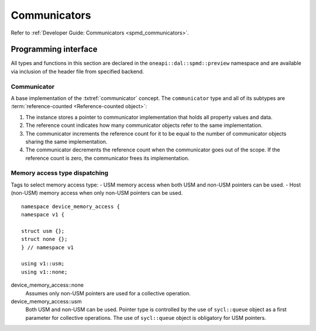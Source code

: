 .. ******************************************************************************
.. * Copyright 2021 Intel Corporation
.. *
.. * Licensed under the Apache License, Version 2.0 (the "License");
.. * you may not use this file except in compliance with the License.
.. * You may obtain a copy of the License at
.. *
.. *     http://www.apache.org/licenses/LICENSE-2.0
.. *
.. * Unless required by applicable law or agreed to in writing, software
.. * distributed under the License is distributed on an "AS IS" BASIS,
.. * WITHOUT WARRANTIES OR CONDITIONS OF ANY KIND, either express or implied.
.. * See the License for the specific language governing permissions and
.. * limitations under the License.
.. *******************************************************************************/

.. highlight:: cpp

.. _api_communicator:

=============
Communicators
=============

Refer to :ref:`Developer Guide: Communicators <spmd_communicators>`.

.. _communicator_programming_interface:

---------------------
Programming interface
---------------------

All types and functions in this section are declared in the
``oneapi::dal::spmd::preview`` namespace and are available via inclusion of the
header file from specified backend.

Communicator
------------

A base implementation of the :txtref:`communicator` concept.
The ``communicator`` type and all of its subtypes are :term:`reference-counted <Reference-counted object>`:

1. The instance stores a pointer to communicator implementation that holds all
   property values and data.

2. The reference count indicates how many communicator objects refer to the same implementation.

3. The communicator increments the reference count
   for it to be equal to the number of communicator objects sharing the same implementation.

4. The communicator decrements the reference count when the
   communicator goes out of the scope. If the reference count is zero, the communicator
   frees its implementation.


.. onedal_class:: oneapi::dal::preview::spmd::communicator

.. _api_communicator_device_memory_access:

Memory access type dispatching
------------------------------

Tags to select memory access type:
- USM memory access when both USM and non-USM pointers can be used.
- Host (non-USM) memory access when only non-USM pointers can be used.

::

   namespace device_memory_access {
   namespace v1 {

   struct usm {};
   struct none {};
   } // namespace v1

   using v1::usm;
   using v1::none;

.. .. tag:: device_memory_access

device_memory_access::none
   Assumes only non-USM pointers are used for a collective operation.

device_memory_access::usm
   Both USM and non-USM can be used. Pointer type is controlled by 
   the use of ``sycl::queue`` object as a first parameter for collective
   operations. The use of ``sycl::queue`` object is obligatory for USM
   pointers.



